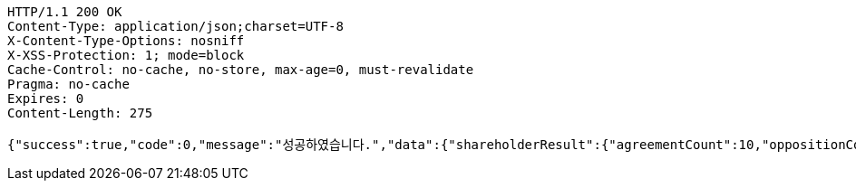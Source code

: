 [source,http,options="nowrap"]
----
HTTP/1.1 200 OK
Content-Type: application/json;charset=UTF-8
X-Content-Type-Options: nosniff
X-XSS-Protection: 1; mode=block
Cache-Control: no-cache, no-store, max-age=0, must-revalidate
Pragma: no-cache
Expires: 0
Content-Length: 275

{"success":true,"code":0,"message":"성공하였습니다.","data":{"shareholderResult":{"agreementCount":10,"oppositionCount":0,"giveUpCount":0},"managerResult":[{"clientName":"SHAREHOLDER","opinionType":"AGREEMENT","count":10,"createdTime":"2023-01-15T12:24:24.8107387"}]}}
----